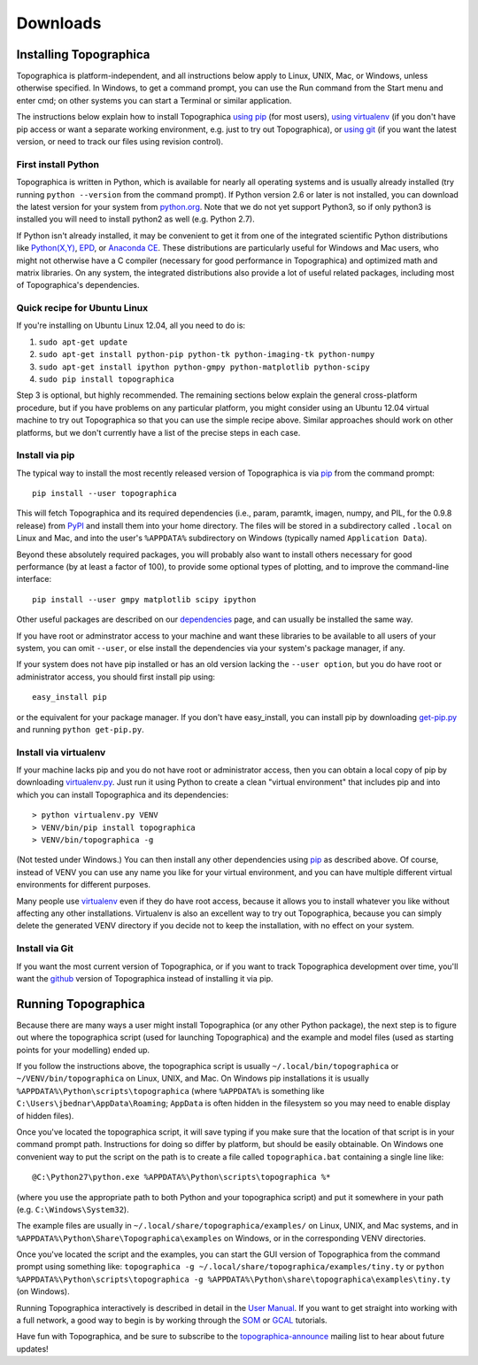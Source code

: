 *********
Downloads
*********



Installing Topographica
-----------------------

Topographica is platform-independent, and all instructions below
apply to Linux, UNIX, Mac, or Windows, unless otherwise specified.
In Windows, to get a command prompt, you can use the Run command
from the Start menu and enter cmd; on other systems you can start a
Terminal or similar application.

The instructions below explain how to install Topographica `using pip`_
(for most users), `using virtualenv`_ (if you don't have pip access
or want a separate working environment, e.g. just to try out
Topographica), or `using git`_ (if you want the latest version, or need to
track our files using revision control).

First install Python
~~~~~~~~~~~~~~~~~~~~

Topographica is written in Python, which is available for nearly all
operating systems and is usually already installed (try running
``python --version`` from the command prompt). If Python version 2.6 or
later is not installed, you can download the latest version for your
system from `python.org`_. Note that we do not yet support Python3,
so if only python3 is installed you will need to install python2 as
well (e.g. Python 2.7).

If Python isn't already installed, it may be convenient to get it
from one of the integrated scientific Python distributions like
`Python(X,Y)`_, `EPD`_, or `Anaconda CE`_. These distributions are
particularly useful for Windows and Mac users, who might not
otherwise have a C compiler (necessary for good performance in
Topographica) and optimized math and matrix libraries. On any
system, the integrated distributions also provide a lot of useful
related packages, including most of Topographica's dependencies.

Quick recipe for Ubuntu Linux
~~~~~~~~~~~~~~~~~~~~~~~~~~~~~

If you're installing on Ubuntu Linux 12.04, all you need to do is:

#. ``sudo apt-get update``
#. ``sudo apt-get install python-pip python-tk python-imaging-tk python-numpy``
#. ``sudo apt-get install ipython python-gmpy python-matplotlib python-scipy``
#. ``sudo pip install topographica``

Step 3 is optional, but highly recommended.  The remaining sections
below explain the general cross-platform procedure, but if you have
problems on any particular platform, you might consider using an
Ubuntu 12.04 virtual machine to try out Topographica so that you can
use the simple recipe above.  Similar approaches should work on other
platforms, but we don't currently have a list of the precise steps in
each case.

Install via pip
~~~~~~~~~~~~~~~

The typical way to install the most recently released version of
Topographica is via `pip`_ from the command prompt:

::

 pip install --user topographica

This will fetch Topographica and its required dependencies (i.e.,
param, paramtk, imagen, numpy, and PIL, for the 0.9.8 release) from
`PyPI`_ and install them into your home directory. The files will be
stored in a subdirectory called ``.local`` on Linux and Mac, and
into the user's ``%APPDATA%`` subdirectory on Windows (typically
named ``Application Data``).

Beyond these absolutely required packages, you will probably also
want to install others necessary for good performance (by at least a
factor of 100), to provide some optional types of plotting, and to
improve the command-line interface:

::

 pip install --user gmpy matplotlib scipy ipython

Other useful packages are described on our `dependencies`_ page, and
can usually be installed the same way.

If you have root or adminstrator access to your machine and want
these libraries to be available to all users of your system, you can
omit ``--user``, or else install the dependencies via your system's
package manager, if any.

If your system does not have pip installed or has an old version
lacking the ``--user option``, but you do have root or administrator
access, you should first install pip using:

::

 easy_install pip

or the equivalent for your package manager. If you don't have
easy\_install, you can install pip by downloading `get-pip.py`_ and
running ``python get-pip.py``.

Install via virtualenv
~~~~~~~~~~~~~~~~~~~~~~

If your machine lacks pip and you do not have root or administrator
access, then you can obtain a local copy of pip by downloading
`virtualenv.py`_. Just run it using Python to create a clean
"virtual environment" that includes pip and into which you can
install Topographica and its dependencies:

::

> python virtualenv.py VENV
> VENV/bin/pip install topographica
> VENV/bin/topographica -g

(Not tested under Windows.) You can then install any other
dependencies using `pip`_ as described above. Of course, instead of
VENV you can use any name you like for your virtual environment, and
you can have multiple different virtual environments for different
purposes.

Many people use `virtualenv`_ even if they do have root access,
because it allows you to install whatever you like without affecting
any other installations. Virtualenv is also an excellent way to try
out Topographica, because you can simply delete the generated VENV
directory if you decide not to keep the installation, with no effect
on your system.

Install via Git
~~~~~~~~~~~~~~~

If you want the most current version of Topographica, or if you want
to track Topographica development over time, you'll want the
`github`_ version of Topographica instead of installing it via pip.

Running Topographica
--------------------

Because there are many ways a user might install Topographica (or
any other Python package), the next step is to figure out where the
topographica script (used for launching Topographica) and the
example and model files (used as starting points for your modelling)
ended up.

If you follow the instructions above, the topographica script is
usually ``~/.local/bin/topographica`` or ``~/VENV/bin/topographica`` on
Linux, UNIX, and Mac. On Windows pip installations it is usually
``%APPDATA%\Python\scripts\topographica`` (where ``%APPDATA%`` is
something like ``C:\Users\jbednar\AppData\Roaming``; ``AppData`` is
often hidden in the filesystem so you may need to enable display of
hidden files).

Once you've located the topographica script, it will save typing if
you make sure that the location of that script is in your command
prompt path. Instructions for doing so differ by platform, but
should be easily obtainable. On Windows one convenient way to put
the script on the path is to create a file called ``topographica.bat``
containing a single line like:

::

@C:\Python27\python.exe %APPDATA%\Python\scripts\topographica %*

(where you use the appropriate path to both Python and your
topographica script) and put it somewhere in your path (e.g.
``C:\Windows\System32``).

The example files are usually in
``~/.local/share/topographica/examples/`` on Linux, UNIX, and Mac
systems, and in ``%APPDATA%\Python\Share\Topographica\examples`` on
Windows, or in the corresponding VENV directories.

Once you've located the script and the examples, you can start the
GUI version of Topographica from the command prompt using something
like: ``topographica -g ~/.local/share/topographica/examples/tiny.ty``
or ``python %APPDATA%\Python\scripts\topographica -g
%APPDATA%\Python\share\topographica\examples\tiny.ty`` (on
Windows).

Running Topographica interactively is described in detail in the
`User Manual`_. If you want to get straight into working with a full
network, a good way to begin is by working through the `SOM`_ or
`GCAL`_ tutorials.

Have fun with Topographica, and be sure to subscribe to the
`topographica-announce`_ mailing list to hear about future updates!

.. _using pip: #install-via-pip
.. _using virtualenv: #install-via-virtualenv
.. _using git: #install-via-git
.. _python.org: http://www.python.org/download
.. _Python(X,Y): http://www.pythonxy.com
.. _EPD: http://www.enthought.com/products/epd.php
.. _Anaconda CE: https://store.continuum.io
.. _pip: http://www.pip-installer.org
.. _PyPI: http://pypi.python.org/pypi/topographica
.. _dependencies: dependencies.html
.. _get-pip.py: https://raw.github.com/pypa/pip/master/contrib/get-pip.py
.. _virtualenv.py: https://raw.github.com/pypa/virtualenv/master/virtualenv.py
.. _virtualenv: http://www.virtualenv.org
.. _github: https://github.com/ioam/topographica
.. _User Manual: ../User_Manual/scripts.html
.. _SOM: ../Tutorials/som_retinotopy.html
.. _GCAL: ../Tutorials/gcal.html
.. _topographica-announce: https://lists.sourceforge.net/lists/listinfo/topographica-announce
